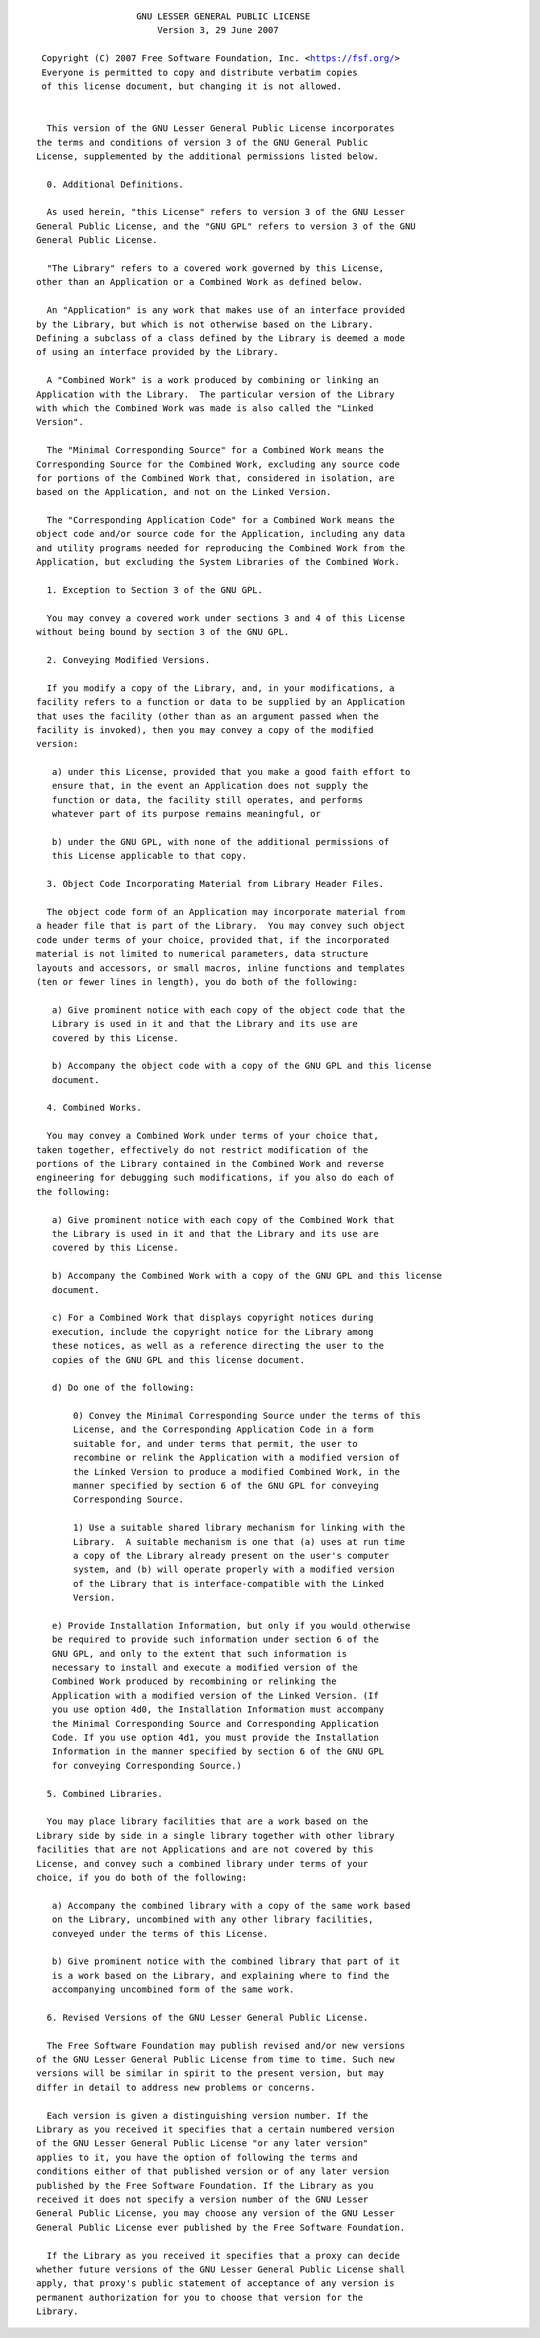 .. parsed-literal::
                     GNU LESSER GENERAL PUBLIC LICENSE
                         Version 3, 29 June 2007

   Copyright (C) 2007 Free Software Foundation, Inc. <https://fsf.org/>
   Everyone is permitted to copy and distribute verbatim copies
   of this license document, but changing it is not allowed.


    This version of the GNU Lesser General Public License incorporates
  the terms and conditions of version 3 of the GNU General Public
  License, supplemented by the additional permissions listed below.

    0. Additional Definitions.

    As used herein, "this License" refers to version 3 of the GNU Lesser
  General Public License, and the "GNU GPL" refers to version 3 of the GNU
  General Public License.

    "The Library" refers to a covered work governed by this License,
  other than an Application or a Combined Work as defined below.

    An "Application" is any work that makes use of an interface provided
  by the Library, but which is not otherwise based on the Library.
  Defining a subclass of a class defined by the Library is deemed a mode
  of using an interface provided by the Library.

    A "Combined Work" is a work produced by combining or linking an
  Application with the Library.  The particular version of the Library
  with which the Combined Work was made is also called the "Linked
  Version".

    The "Minimal Corresponding Source" for a Combined Work means the
  Corresponding Source for the Combined Work, excluding any source code
  for portions of the Combined Work that, considered in isolation, are
  based on the Application, and not on the Linked Version.

    The "Corresponding Application Code" for a Combined Work means the
  object code and/or source code for the Application, including any data
  and utility programs needed for reproducing the Combined Work from the
  Application, but excluding the System Libraries of the Combined Work.

    1. Exception to Section 3 of the GNU GPL.

    You may convey a covered work under sections 3 and 4 of this License
  without being bound by section 3 of the GNU GPL.

    2. Conveying Modified Versions.

    If you modify a copy of the Library, and, in your modifications, a
  facility refers to a function or data to be supplied by an Application
  that uses the facility (other than as an argument passed when the
  facility is invoked), then you may convey a copy of the modified
  version:

     a) under this License, provided that you make a good faith effort to
     ensure that, in the event an Application does not supply the
     function or data, the facility still operates, and performs
     whatever part of its purpose remains meaningful, or

     b) under the GNU GPL, with none of the additional permissions of
     this License applicable to that copy.

    3. Object Code Incorporating Material from Library Header Files.

    The object code form of an Application may incorporate material from
  a header file that is part of the Library.  You may convey such object
  code under terms of your choice, provided that, if the incorporated
  material is not limited to numerical parameters, data structure
  layouts and accessors, or small macros, inline functions and templates
  (ten or fewer lines in length), you do both of the following:

     a) Give prominent notice with each copy of the object code that the
     Library is used in it and that the Library and its use are
     covered by this License.

     b) Accompany the object code with a copy of the GNU GPL and this license
     document.

    4. Combined Works.

    You may convey a Combined Work under terms of your choice that,
  taken together, effectively do not restrict modification of the
  portions of the Library contained in the Combined Work and reverse
  engineering for debugging such modifications, if you also do each of
  the following:

     a) Give prominent notice with each copy of the Combined Work that
     the Library is used in it and that the Library and its use are
     covered by this License.

     b) Accompany the Combined Work with a copy of the GNU GPL and this license
     document.

     c) For a Combined Work that displays copyright notices during
     execution, include the copyright notice for the Library among
     these notices, as well as a reference directing the user to the
     copies of the GNU GPL and this license document.

     d) Do one of the following:

         0) Convey the Minimal Corresponding Source under the terms of this
         License, and the Corresponding Application Code in a form
         suitable for, and under terms that permit, the user to
         recombine or relink the Application with a modified version of
         the Linked Version to produce a modified Combined Work, in the
         manner specified by section 6 of the GNU GPL for conveying
         Corresponding Source.

         1) Use a suitable shared library mechanism for linking with the
         Library.  A suitable mechanism is one that (a) uses at run time
         a copy of the Library already present on the user's computer
         system, and (b) will operate properly with a modified version
         of the Library that is interface-compatible with the Linked
         Version.

     e) Provide Installation Information, but only if you would otherwise
     be required to provide such information under section 6 of the
     GNU GPL, and only to the extent that such information is
     necessary to install and execute a modified version of the
     Combined Work produced by recombining or relinking the
     Application with a modified version of the Linked Version. (If
     you use option 4d0, the Installation Information must accompany
     the Minimal Corresponding Source and Corresponding Application
     Code. If you use option 4d1, you must provide the Installation
     Information in the manner specified by section 6 of the GNU GPL
     for conveying Corresponding Source.)

    5. Combined Libraries.

    You may place library facilities that are a work based on the
  Library side by side in a single library together with other library
  facilities that are not Applications and are not covered by this
  License, and convey such a combined library under terms of your
  choice, if you do both of the following:

     a) Accompany the combined library with a copy of the same work based
     on the Library, uncombined with any other library facilities,
     conveyed under the terms of this License.

     b) Give prominent notice with the combined library that part of it
     is a work based on the Library, and explaining where to find the
     accompanying uncombined form of the same work.

    6. Revised Versions of the GNU Lesser General Public License.

    The Free Software Foundation may publish revised and/or new versions
  of the GNU Lesser General Public License from time to time. Such new
  versions will be similar in spirit to the present version, but may
  differ in detail to address new problems or concerns.

    Each version is given a distinguishing version number. If the
  Library as you received it specifies that a certain numbered version
  of the GNU Lesser General Public License "or any later version"
  applies to it, you have the option of following the terms and
  conditions either of that published version or of any later version
  published by the Free Software Foundation. If the Library as you
  received it does not specify a version number of the GNU Lesser
  General Public License, you may choose any version of the GNU Lesser
  General Public License ever published by the Free Software Foundation.

    If the Library as you received it specifies that a proxy can decide
  whether future versions of the GNU Lesser General Public License shall
  apply, that proxy's public statement of acceptance of any version is
  permanent authorization for you to choose that version for the
  Library.
